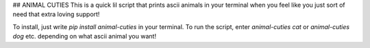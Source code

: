 ## ANIMAL CUTIES
This is a quick lil script that prints ascii animals in your terminal when you feel like you just sort of need that extra loving support!

To install, just write `pip install animal-cuties` in your terminal.
To run the script, enter `animal-cuties cat` or `animal-cuties dog` etc. depending on what ascii animal you want!


